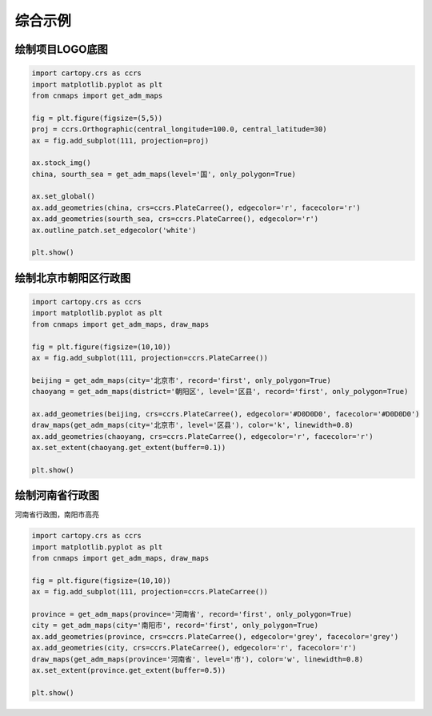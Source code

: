 综合示例
============

绘制项目LOGO底图
-------------------

.. code:: python

    import cartopy.crs as ccrs
    import matplotlib.pyplot as plt
    from cnmaps import get_adm_maps

    fig = plt.figure(figsize=(5,5))
    proj = ccrs.Orthographic(central_longitude=100.0, central_latitude=30)
    ax = fig.add_subplot(111, projection=proj)

    ax.stock_img()
    china, sourth_sea = get_adm_maps(level='国', only_polygon=True)

    ax.set_global()
    ax.add_geometries(china, crs=ccrs.PlateCarree(), edgecolor='r', facecolor='r')
    ax.add_geometries(sourth_sea, crs=ccrs.PlateCarree(), edgecolor='r')
    ax.outline_patch.set_edgecolor('white')

    plt.show()

.. image:: ../_static/logo-base.png

绘制北京市朝阳区行政图
------------------------

.. code:: python

    import cartopy.crs as ccrs
    import matplotlib.pyplot as plt
    from cnmaps import get_adm_maps, draw_maps

    fig = plt.figure(figsize=(10,10))
    ax = fig.add_subplot(111, projection=ccrs.PlateCarree())

    beijing = get_adm_maps(city='北京市', record='first', only_polygon=True)
    chaoyang = get_adm_maps(district='朝阳区', level='区县', record='first', only_polygon=True)

    ax.add_geometries(beijing, crs=ccrs.PlateCarree(), edgecolor='#D0D0D0', facecolor='#D0D0D0')
    draw_maps(get_adm_maps(city='北京市', level='区县'), color='k', linewidth=0.8)
    ax.add_geometries(chaoyang, crs=ccrs.PlateCarree(), edgecolor='r', facecolor='r')
    ax.set_extent(chaoyang.get_extent(buffer=0.1))

    plt.show()

.. image:: ../_static/chaoyang-district.png


绘制河南省行政图
-------------------------
河南省行政图，南阳市高亮

.. code:: python

    import cartopy.crs as ccrs
    import matplotlib.pyplot as plt
    from cnmaps import get_adm_maps, draw_maps

    fig = plt.figure(figsize=(10,10))
    ax = fig.add_subplot(111, projection=ccrs.PlateCarree())

    province = get_adm_maps(province='河南省', record='first', only_polygon=True)
    city = get_adm_maps(city='南阳市', record='first', only_polygon=True)
    ax.add_geometries(province, crs=ccrs.PlateCarree(), edgecolor='grey', facecolor='grey')
    ax.add_geometries(city, crs=ccrs.PlateCarree(), edgecolor='r', facecolor='r')
    draw_maps(get_adm_maps(province='河南省', level='市'), color='w', linewidth=0.8)
    ax.set_extent(province.get_extent(buffer=0.5))

    plt.show()

.. image:: ../_static/henan-nanyang.png
